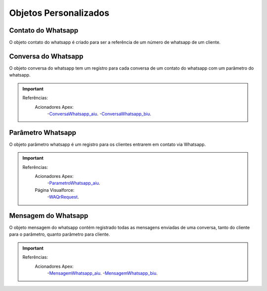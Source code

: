 #################
Objetos Personalizados
#################

Contato do Whatsapp
-----------------------
O objeto contato do whatsapp é criado para ser a referência de um número de whatsapp de um cliente.

.. image:: tabelaobjeto3.png
    :width: 400px
    :alt: Solidity logo
    :align: center
    

Conversa do Whatsapp
-----------------------
O objeto conversa do whatsapp tem um registro para cada conversa de um contato do whatsapp com um parâmetro do whatsapp.

.. image:: tabelaobjeto2.png
    :width: 400px
    :alt: Solidity logo
    :align: center

.. Important::
   Referências:
    Acionadores Apex:
      -`ConversaWhatsapp_aiu`_.
      -`ConversaWhatsapp_biu`_.


Parâmetro Whatsapp
-----------------------
O objeto parâmetro whatsapp é um registro para os clientes entrarem em contato via Whatsapp.

.. image:: tabelaobjeto3.png
    :width: 400px
    :alt: Solidity logo
    :align: center

.. Important::
   Referências:
    Acionadores Apex:
      -`ParametroWhatsapp_aiu`_.
    Página Visualforce:
      -`WAQrRequest`_.
    

Mensagem do Whatsapp
-----------------------
O objeto mensagem do whatsapp contém registrado todas as mensagens enviadas de uma conversa, tanto do cliente para o parâmetro, quanto parâmetro para cliente.

.. image:: tabelaobjeto4.png
    :width: 400px
    :alt: Solidity logo
    :align: center
    
  
.. Important::
   Referências:
    Acionadores Apex:
      -`MensagemWhatsapp_aiu`_.
      -`MensagemWhatsapp_biu`_.


.. _WAQrRequest : https://whatsapp-teste.readthedocs.io/en/latest/Tecnico/P%C3%A1ginas%20do%20Visualforce/P%C3%A1ginas%20do%20Visualforce.html#waqrrequest
.. _SendWhatsappMessage : https://whatsapp-teste.readthedocs.io/en/latest/Tecnico/SendWhatsappMessenger.html?highlight=SendWhatsappMessage
.. _ParametroWhatsapp_aiu : https://whatsapp-teste.readthedocs.io/en/latest/Tecnico/Acionadores.html?highlight=acionadores#parametrowhatsapp-aiu
.. _ConversaWhatsapp_biu : https://whatsapp-teste.readthedocs.io/en/latest/Tecnico/Acionadores.html?highlight=acionadores#conversawhatsapp-biu
.. _ConversaWhatsapp_aiu : https://whatsapp-teste.readthedocs.io/en/latest/Tecnico/Acionadores.html?highlight=acionadores#conversawhatsapp-aiu
.. _SendWhatsappMessage : https://whatsapp-teste.readthedocs.io/en/latest/Tecnico/SendWhatsappMessenger.html?highlight=SendWhatsappMessage
.. _MensagemWhatsapp_aiu : https://whatsapp-teste.readthedocs.io/en/latest/Tecnico/Acionadores.html?highlight=acionadores#mensagemwhatsapp-aiu
.. _MensagemWhatsapp_biu : https://whatsapp-teste.readthedocs.io/en/latest/Tecnico/Acionadores.html?highlight=acionadores#mensagemwhatsapp-biu
